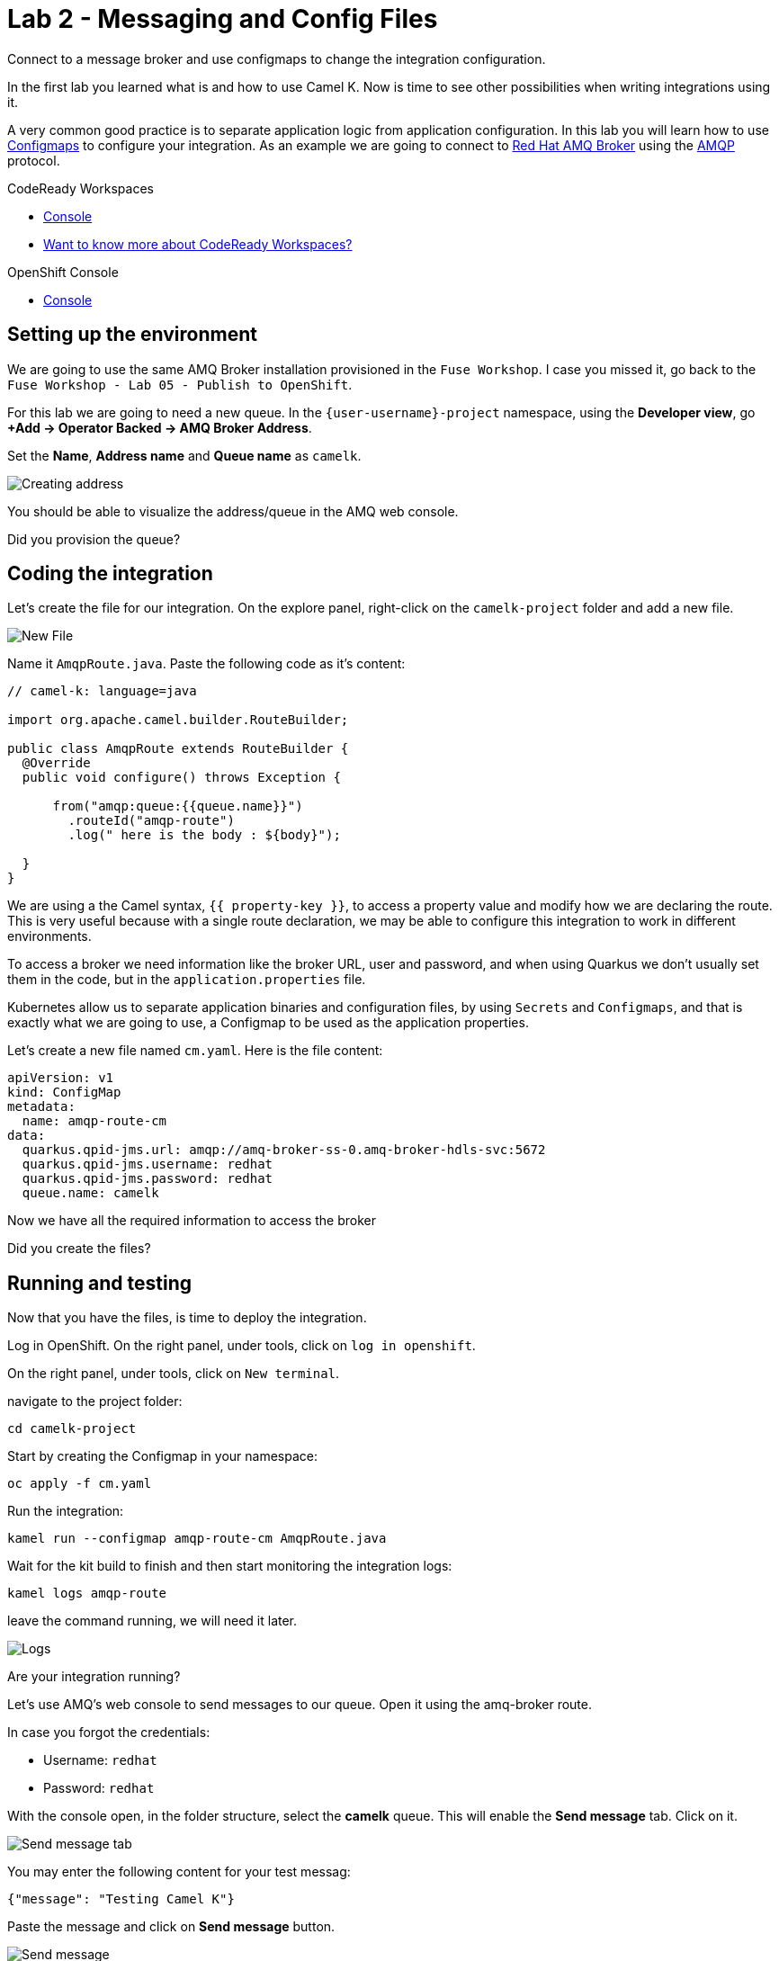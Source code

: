 :walkthrough: Messaging and Config Files
:codeready-url: {che-url}
:openshift-url: {openshift-host}
:user-password: openshift

= Lab 2 - Messaging and Config Files

Connect to a message broker and use configmaps to change the integration configuration.

In the first lab you learned what is and how to use Camel K. Now is time to see other possibilities when writing integrations using it.

A very common good practice is to separate application logic from application configuration. In this lab you will learn how to use https://kubernetes.io/docs/concepts/configuration/configmap/[Configmaps] to configure your integration.
As an example we are going to connect to https://access.redhat.com/products/red-hat-amq/[Red Hat AMQ Broker] using the https://www.amqp.org/[AMQP] protocol.

[type=walkthroughResource,serviceName=codeready]
.CodeReady Workspaces
****
* link:{codeready-url}[Console, window="_blank"]
* link:https://developers.redhat.com/products/codeready-workspaces/overview/[Want to know more about CodeReady Workspaces?, window="_blank"]
****

[type=walkthroughResource,serviceName=openshift]
.OpenShift Console
****
* link:{openshift-url}[Console, window="_blank"]
****

[time=4]
== Setting up the environment

We are going to use the same AMQ Broker installation provisioned in the `Fuse Workshop`. I case you missed it, go back to the `Fuse Workshop - Lab 05 - Publish to OpenShift`.

For this lab we are going to need a new queue. In the `{user-username}-project` namespace, using the *Developer view*, go *+Add -> Operator Backed -> AMQ Broker Address*.

Set the *Name*, *Address name* and *Queue name* as `camelk`.

image::images/01_address.png[Creating address, role="integr8ly-img-responsive"]

You should be able to visualize the address/queue in the AMQ web console.

[type=verification]
Did you provision the queue?

[time=4]
== Coding the integration

Let's create the file for our integration. On the explore panel, right-click on the `camelk-project` folder and add a new file.

image::images/02_new-file.png[New File, role="integr8ly-img-responsive"]

Name it `AmqpRoute.java`. Paste the following code as it's content:

[source, java]
----
// camel-k: language=java

import org.apache.camel.builder.RouteBuilder;

public class AmqpRoute extends RouteBuilder {
  @Override
  public void configure() throws Exception {

      from("amqp:queue:{{queue.name}}")
        .routeId("amqp-route")
        .log(" here is the body : ${body}");

  }
}
----

We are using a the Camel syntax, `{{ property-key }}`, to access a property value and modify how we are declaring the route.
This is very useful because with a single route declaration, we may be able to configure this integration to work in different environments.

To access a broker we need information like the broker URL, user and password, and when using Quarkus we don't usually set them in the code, but in the `application.properties` file.

Kubernetes allow us to separate application binaries and configuration files, by using `Secrets` and `Configmaps`, and that is exactly what we are going to use, a Configmap to be used as the application properties.

Let's create a new file named `cm.yaml`. Here is the file content:

[source, yaml]
----
apiVersion: v1
kind: ConfigMap
metadata:
  name: amqp-route-cm
data:
  quarkus.qpid-jms.url: amqp://amq-broker-ss-0.amq-broker-hdls-svc:5672
  quarkus.qpid-jms.username: redhat
  quarkus.qpid-jms.password: redhat
  queue.name: camelk
----

Now we have all the required information to access the broker

[type=verification]
Did you create the files?

[time=10]
== Running and testing

Now that you have the files, is time to deploy the integration.

Log in OpenShift. On the right panel, under tools, click on `log in openshift`.

On the right panel, under tools, click on `New terminal`.

navigate to the project folder:

[source, bash]
----
cd camelk-project
----

Start by creating the Configmap in your namespace:


[source, bash]
----
oc apply -f cm.yaml
----

Run the integration:

[source, bash]
----
kamel run --configmap amqp-route-cm AmqpRoute.java
----

Wait for the kit build to finish and then start monitoring the integration logs:

[source, bash]
----
kamel logs amqp-route
----

leave the command running, we will need it later.

image::images/03_logs.png[Logs, role="integr8ly-img-responsive"]

[type=verification]
Are your integration running?

Let's use AMQ's web console to send messages to our queue. Open it using the amq-broker route.

In case you forgot the credentials:

* Username: `redhat`
* Password: `redhat`

With the console open, in the folder structure, select the *camelk* queue. This will enable the *Send message* tab. Click on it.

image::images/04_send-tab.png[Send message tab, role="integr8ly-img-responsive"]

You may enter the following content for your test messag:

[source, json]
----
{"message": "Testing Camel K"}
----

Paste the message and click on *Send message* button.

image::images/05_send.png[Send message, role="integr8ly-img-responsive"]

Go back to Codeready Workspace. The message you sent should be displayed in the logs:

image::images/06_log-return.png[Send message, role="integr8ly-img-responsive"]

[type=verification]
Are you able to visualize the message?

[time=1]
== Summary

Congratulations on finishing another lab about Camel K!
